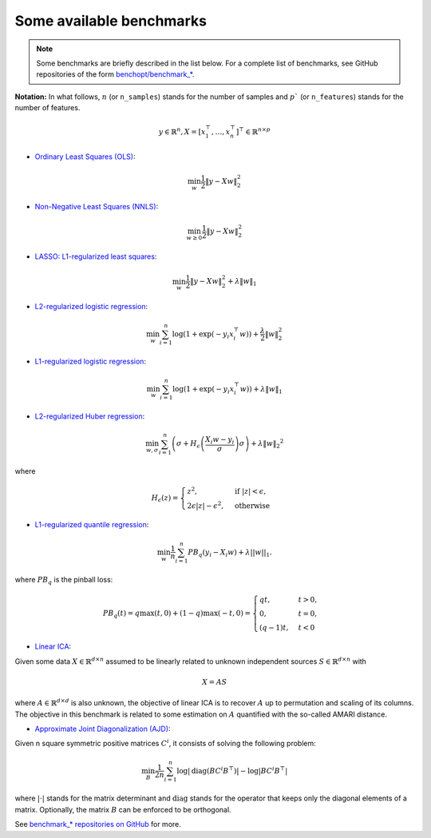 Some available benchmarks
=========================

.. note::
    Some benchmarks are briefly described in the list below. For a complete
    list of benchmarks, see GitHub repositories of the form `benchopt/benchmark_*
    <https://github.com/orgs/benchopt/repositories?q=benchmark_&type=all&language=&sort=stargazers/>`_.

**Notation:**  In what follows, :math:`n` (or ``n_samples``) stands for the number of samples and :math:`p`` (or ``n_features``) stands for the number of features.

.. math::

 y \in \mathbb{R}^n, X = [x_1^\top, \dots, x_n^\top]^\top \in \mathbb{R}^{n \times p}

- `Ordinary Least Squares (OLS) <https://github.com/benchopt/benchmark_ols>`_: |Build Status OLS|

.. math::

    \min_w \frac{1}{2} \|y - Xw\|^2_2

- `Non-Negative Least Squares (NNLS) <https://github.com/benchopt/benchmark_nnls>`_: |Build Status NNLS|

.. math::

    \min_{w \geq 0} \frac{1}{2} \|y - Xw\|^2_2

- `LASSO: L1-regularized least squares <https://github.com/benchopt/benchmark_lasso>`_: |Build Status Lasso|

.. math::

    \min_w \frac{1}{2} \|y - Xw\|^2_2 + \lambda \|w\|_1

- `L2-regularized logistic regression <https://github.com/benchopt/benchmark_logreg_l2>`_: |Build Status LogRegL2|

.. math::

    \min_w \sum_{i=1}^{n} \log(1 + \exp(-y_i x_i^\top w)) + \frac{\lambda}{2} \|w\|_2^2

- `L1-regularized logistic regression <https://github.com/benchopt/benchmark_logreg_l1>`_: |Build Status LogRegL1|

.. math::

    \min_w \sum_{i=1}^{n} \log(1 + \exp(-y_i x_i^\top w)) + \lambda \|w\|_1

- `L2-regularized Huber regression <https://github.com/benchopt/benchmark_huber_l2>`_: |Build Status HuberL2|

.. math::

  \min_{w, \sigma} {\sum_{i=1}^n \left(\sigma + H_{\epsilon}\left(\frac{X_{i}w - y_{i}}{\sigma}\right)\sigma\right) + \lambda {\|w\|_2}^2}

where

.. math::

  H_{\epsilon}(z) = \begin{cases}
         z^2, & \text {if } |z| < \epsilon, \\
         2\epsilon|z| - \epsilon^2, & \text{otherwise}
  \end{cases}

- `L1-regularized quantile regression <https://github.com/benchopt/benchmark_quantile_regression>`_: |Build Status QuantileRegL1|

.. math::
    \min_{w} \frac{1}{n} \sum_{i=1}^{n} PB_q(y_i - X_i w) + \lambda ||w||_1.

where :math:`PB_q` is the pinball loss:

.. math::
    PB_q(t) = q \max(t, 0) + (1 - q) \max(-t, 0) =
    \begin{cases}
        q t, & t > 0, \\
        0,    & t = 0, \\
        (q - 1) t, & t < 0
    \end{cases}

- `Linear ICA <https://github.com/benchopt/benchmark_linear_ica>`_: |Build Status LinearICA|

Given some data :math:`X  \in \mathbb{R}^{d \times n}` assumed to be linearly
related to unknown independent sources :math:`S  \in \mathbb{R}^{d \times n}` with

.. math::
    X = A S

where :math:`A  \in \mathbb{R}^{d \times d}` is also unknown, the objective of
linear ICA is to recover :math:`A` up to permutation and scaling of its columns.
The objective in this benchmark is related to some estimation on :math:`A`
quantified with the so-called AMARI distance.

- `Approximate Joint Diagonalization (AJD) <https://github.com/benchopt/benchmark_jointdiag>`_: |Build Status JointDiag|

Given n square symmetric positive matrices :math:`C^i`, it consists of solving
the following problem:

.. math::
    \min_B \frac{1}{2n} \sum_{i=1}^n \log |\textrm{diag} (B C^i B^{\top}) | - \log | B C^i B^{\top} |

where :math:`|\cdot|` stands for the matrix determinant and :math:`\textrm{diag}` stands
for the operator that keeps only the diagonal elements of a matrix. Optionally, the
matrix :math:`B` can be enforced to be orthogonal.

See `benchmark_* repositories on GitHub <https://github.com/benchopt/>`_ for more.


.. |Build Status OLS| image:: https://github.com/benchopt/benchmark_ols/workflows/Tests/badge.svg
   :target: https://github.com/benchopt/benchmark_ols/actions
.. |Build Status NNLS| image:: https://github.com/benchopt/benchmark_nnls/workflows/Tests/badge.svg
   :target: https://github.com/benchopt/benchmark_nnls/actions
.. |Build Status Lasso| image:: https://github.com/benchopt/benchmark_lasso/workflows/Tests/badge.svg
   :target: https://github.com/benchopt/benchmark_lasso/actions
.. |Build Status LogRegL2| image:: https://github.com/benchopt/benchmark_logreg_l2/workflows/Tests/badge.svg
   :target: https://github.com/benchopt/benchmark_logreg_l2/actions
.. |Build Status LogRegL1| image:: https://github.com/benchopt/benchmark_logreg_l1/workflows/Tests/badge.svg
   :target: https://github.com/benchopt/benchmark_logreg_l1/actions
.. |Build Status HuberL2| image:: https://github.com/benchopt/benchmark_huber_l2/workflows/Tests/badge.svg
   :target: https://github.com/benchopt/benchmark_huber_l2/actions
.. |Build Status QuantileRegL1| image:: https://github.com/benchopt/benchmark_quantile_regression/workflows/Tests/badge.svg
   :target: https://github.com/benchopt/benchmark_quantile_regression/actions
.. |Build Status LinearSVM| image:: https://github.com/benchopt/benchmark_linear_svm_binary_classif_no_intercept/workflows/Tests/badge.svg
   :target: https://github.com/benchopt/benchmark_linear_svm_binary_classif_no_intercept/actions
.. |Build Status LinearICA| image:: https://github.com/benchopt/benchmark_linear_ica/workflows/Tests/badge.svg
   :target: https://github.com/benchopt/benchmark_linear_ica/actions
.. |Build Status JointDiag| image:: https://github.com/benchopt/benchmark_jointdiag/workflows/Tests/badge.svg
   :target: https://github.com/benchopt/benchmark_jointdiag/actions
